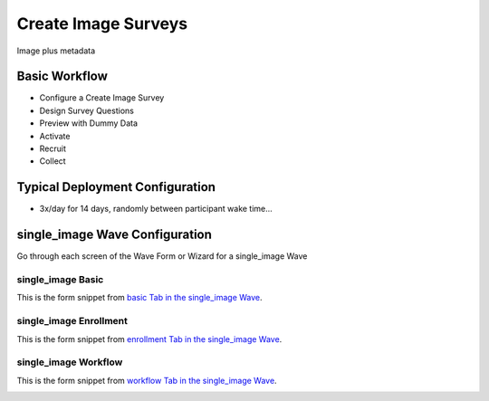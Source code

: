 .. This file was automatically generated from SCRIPT_NAME -- do not modify it except to change the relevant twig file!

..  _single_image_type:

Create Image Surveys
=======================================
Image plus metadata

Basic Workflow
-------------------------
* Configure a Create Image Survey
* Design Survey Questions
* Preview with Dummy Data
* Activate
* Recruit
* Collect

Typical Deployment Configuration
--------------------------------

* 3x/day for 14 days, randomly between participant wake time...

single_image Wave Configuration
------------------------

Go through each screen of the Wave Form or Wizard for a single_image Wave

single_image Basic
^^^^^^^^^^^^^^^^^^^^^^^^^^^^^^^^^^^^^^^^^^^^^^^^^^^^^^^^^^

This is the form snippet from `basic Tab in the single_image Wave
<http://behattest.stagingsurvos.com/waves/dummy/single_image#basic>`_.

.. image::  https://s3.amazonaws.com/survos-documentation/single_image_basic.png
    :alt: Rendered Form single_image Wave Tab basic

.. raw:: html

    <div class="wy-table-responsive">
    <table border="1" class="docutils">
        <colgroup>
        <col width="15%">
        <col width="25%">
        <col width="60%">
        </colgroup>
        <thead valign="bottom">
            <tr class="row-odd">
                <th class="head">Field</th>
                <th class="head">Info</th>
                <th class="head">Description</th>
            </tr>
        </thead>
        <tbody valign="top">
                                    <tr class="row-odd">
                <th class="head">
                    Name                </th>
                <td>
                                            <b>Type</b>: string(80)                            <br>
                        <b>Required</b>: No<br>
                                                                                    </td>
                <td>
                                    </td>
            </tr>
                                    <tr class="row-even">
                <th class="head">
                    Code                </th>
                <td>
                                            <b>Type</b>: string(80)                            <br>
                        <b>Required</b>: Yes<br>
                                                                                    </td>
                <td>
                                    </td>
            </tr>
                                    <tr class="row-odd">
                <th class="head">
                    Bulk Import                </th>
                <td>
                                            <b>Type</b>: string(24)                            <br>
                        <b>Required</b>: No<br>
                                                                                    </td>
                <td>
                                    </td>
            </tr>
                                    <tr class="row-even">
                <th class="head">
                    Notes                </th>
                <td>
                                            <b>Type</b>: text                            <br>
                        <b>Required</b>: No<br>
                                                                                    </td>
                <td>
                                    </td>
            </tr>
                                    <tr class="row-odd">
                <th class="head">
                    Is Active                </th>
                <td>
                                            <b>Type</b>: boolean                            <br>
                        <b>Required</b>: No<br>
                                                                                    </td>
                <td>
                    Uncheck to disable and archive                </td>
            </tr>
                    </tbody>
    </table>
    </div>


single_image Enrollment
^^^^^^^^^^^^^^^^^^^^^^^^^^^^^^^^^^^^^^^^^^^^^^^^^^^^^^^^^^

This is the form snippet from `enrollment Tab in the single_image Wave
<http://behattest.stagingsurvos.com/waves/dummy/single_image#enrollment>`_.

.. image::  https://s3.amazonaws.com/survos-documentation/single_image_enrollment.png
    :alt: Rendered Form single_image Wave Tab enrollment

.. raw:: html

    <div class="wy-table-responsive">
    <table border="1" class="docutils">
        <colgroup>
        <col width="15%">
        <col width="25%">
        <col width="60%">
        </colgroup>
        <thead valign="bottom">
            <tr class="row-odd">
                <th class="head">Field</th>
                <th class="head">Info</th>
                <th class="head">Description</th>
            </tr>
        </thead>
        <tbody valign="top">
                                    <tr class="row-odd">
                <th class="head">
                    Auto-Schedule                </th>
                <td>
                                            <b>Type</b>: boolean                            <br>
                        <b>Required</b>: No<br>
                                                                                    </td>
                <td>
                    Schedule Assignment Immediately                </td>
            </tr>
                                    <tr class="row-even">
                <th class="head">
                    Auto-Enroll                </th>
                <td>
                                            <b>Type</b>: boolean                            <br>
                        <b>Required</b>: No<br>
                                                                                    </td>
                <td>
                    When a member registers via text or the web, automatically enroll them in this wave                </td>
            </tr>
                                    <tr class="row-odd">
                <th class="head">
                    Notification                </th>
                <td>
                                            <b>Type</b>: boolean                            <br>
                        <b>Required</b>: No<br>
                                                                                    </td>
                <td>
                    Notify Designated Administrators with Survey Results                </td>
            </tr>
                    </tbody>
    </table>
    </div>


single_image Workflow
^^^^^^^^^^^^^^^^^^^^^^^^^^^^^^^^^^^^^^^^^^^^^^^^^^^^^^^^^^

This is the form snippet from `workflow Tab in the single_image Wave
<http://behattest.stagingsurvos.com/waves/dummy/single_image#workflow>`_.

.. image::  https://s3.amazonaws.com/survos-documentation/single_image_workflow.png
    :alt: Rendered Form single_image Wave Tab workflow

.. raw:: html

    <div class="wy-table-responsive">
    <table border="1" class="docutils">
        <colgroup>
        <col width="15%">
        <col width="25%">
        <col width="60%">
        </colgroup>
        <thead valign="bottom">
            <tr class="row-odd">
                <th class="head">Field</th>
                <th class="head">Info</th>
                <th class="head">Description</th>
            </tr>
        </thead>
        <tbody valign="top">
                                    <tr class="row-odd">
                <th class="head">
                    Tracked                </th>
                <td>
                                            <b>Type</b>: boolean                            <br>
                        <b>Required</b>: No<br>
                                                                                    </td>
                <td>
                    Capture Location with Web Survey                </td>
            </tr>
                                    <tr class="row-even">
                <th class="head">
                    Incoming Queue                </th>
                <td>
                                            <b>Type</b>: mixed
                                    </td>
                <td>
                    Incoming queue, for creating or updating assignments.  (need background task?)                </td>
            </tr>
                                    <tr class="row-odd">
                <th class="head">
                    Auto Populate Data                </th>
                <td>
                                            <b>Type</b>: boolean                            <br>
                        <b>Required</b>: No<br>
                                                                                    </td>
                <td>
                    Automatically update  data   with results                </td>
            </tr>
                    </tbody>
    </table>
    </div>


